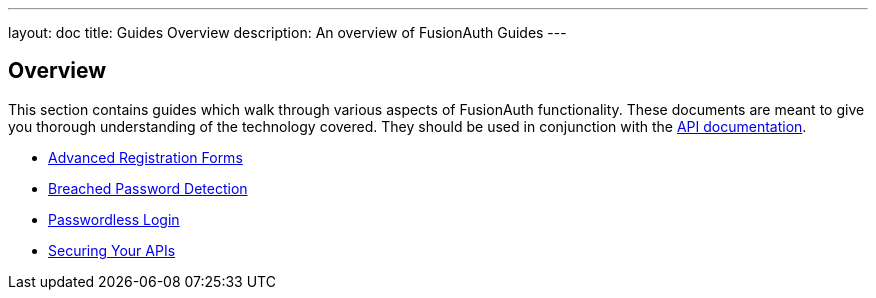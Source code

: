 ---
layout: doc
title: Guides Overview
description: An overview of FusionAuth Guides
---

:sectnumlevels: 0

== Overview

This section contains guides which walk through various aspects of FusionAuth functionality. These documents are meant to give you thorough understanding of the technology covered. They should be used in conjunction with the link:../apis[API documentation].

* link:advanced-registration-forms[Advanced Registration Forms]
* link:breached-password-detection[Breached Password Detection]
* link:passwordless[Passwordless Login]
* link:api-authorization[Securing Your APIs]
